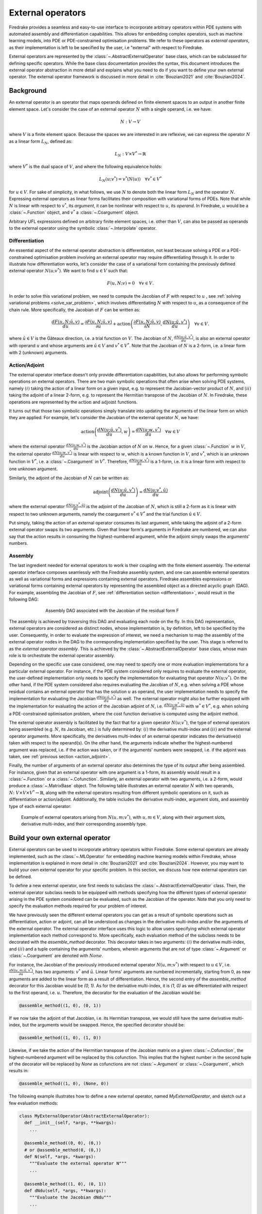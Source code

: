 .. default-role:: math

.. only:: html

   .. contents::

External operators
==================

Firedrake provides a seamless and easy-to-use interface to incorporate arbitrary operators within PDE 
systems with automated assembly and differentiation capabilities. This allows for embedding complex 
operators, such as machine learning models, into PDE or PDE-constrained optimisation problems. 
We refer to these operators as *external operators*, as their implementation is left to be specified by 
the user, i.e "external" with respect to Firedrake.

External operators are represented by the :class:`~.AbstractExternalOperator` base class, 
which can be subclassed for defining specific operators. While the base class documentation 
provides the syntax, this document introduces the external operator abstraction in more detail and 
explains what you need to do if you want to define your own external operator. The external operator 
framework is discussed in more detail in :cite:`Bouziani2021` and :cite:`Bouziani2024`.


.. _math_background:

Background
----------

An external operator is an operator that maps operands defined on finite element spaces to an output 
in another finite element space. Let's consider the case of an external operator :math:`N` with a single 
operand, i.e. we have:

.. math::
  
    N: V \rightarrow V
  
where `V` is a finite element space. Because the spaces we are interested in are reflexive, 
we can express the operator `N` as a linear form `L_{N}`, defined as:

.. math::
  
    L_{N}: V \times V^{*} \rightarrow \mathbb{R}

where `V^{*}` is the dual space of `V`, and where the following equivalence holds:

.. math::

  L_{N}(u; v^{*}) = v^{*}(N(u)) \quad \forall v^{*} \in V^{*}

for `u \in V`. For sake of simplicity, in what follows, we use `N` to denote both the linear form `L_{N}` 
and the operator `N`. Expressing external operators as linear forms facilitates their 
composition with variational forms of PDEs. Note that while `N` is linear with respect to `v^{*}`, 
its *argument*, it can be nonlinear with respect to `u`, its *operand*. In Firedrake, `u` would 
be a :class:`~.Function` object, and `v^{*}` a :class:`~.Coargument` object.

Arbitrary UFL expressions defined on arbitrary finite element spaces, i.e. other than `V`, can also 
be passed as operands to the external operator using the symbolic :class:`~.Interpolate` operator. 

.. _differentiation:

Differentiation
~~~~~~~~~~~~~~~

An essential aspect of the external operator abstraction is differentiation, not least because solving a PDE 
or a PDE-constrained optimisation problem involving an external operator may require differentiating through it. 
In order to illustrate how differentiation works, let's consider the case of a variational form containing the 
previously defined external operator `N(u; v^{*})`. We want to find `u \in V` such that:

.. math::

  F(u, N; v) = 0 \quad \forall v\in V.

In order to solve this variational problem, we need to compute the Jacobian of `F` with respect to `u` 
, see :ref:`solving variational problems <solve_var_problem>`, which involves differentiating `N` 
with respect to `u`, as a consequence of the chain rule. More specifically, the Jacobian of `F` can 
be written as:

.. math::

  \frac{dF(u, N; \hat{u}, v)}{du} = \frac{\partial F(u, N; \hat{u}, v)}{\partial u} + \operatorname{action}\left(\frac{\partial F(u, N; \hat{u}, v)}{\partial N}, \frac{dN(u; \hat{u}, v^{*})}{du}\right) \quad \forall v\in V.

where `\hat{u} \in V` is the Gâteaux direction, i.e. a trial function on `V`. 
The Jacobian of `N`, `\frac{dN(u; \hat{u}, v^{*})}{du}`, is also an external operator with operand `u` 
and whose arguments are `\hat{u} \in V` and `v^{*} \in V^{*}`. Note that the Jacobian of `N` is a 2-form, 
i.e. a linear form with 2 (unknown) arguments.

.. _action_adjoint:

Action/Adjoint
~~~~~~~~~~~~~~

The external operator interface doesn't only provide differentiation capabilities, but also 
allows for performing symbolic operations on external operators. There are two main symbolic 
operations that often arise when solving PDE systems, namely `(i)` taking the action of a 
linear form on a given input, e.g. to represent the Jacobian-vector product of `N`, and 
`(ii)` taking the adjoint of a linear 2-form, e.g. to represent the Hermitian transpose 
of the Jacobian of `N`. In Firedrake, these operations are represented by the `\operatorname{action}` and 
`\operatorname{adjoint}` functions.

It turns out that those two symbolic operations simply translate into updating the arguments of the 
linear form on which they are applied. For example, let's consider the Jacobian of the external operator 
`N`, we have:

.. math::

  \operatorname{action}\left(\frac{dN(u; \hat{u}, v^{*})}{du}, w\right) = \frac{dN(u; w, v^{*})}{du} \quad \forall w \in V

where the external operator `\frac{dN(u; w, v^{*})}{du}` is the Jacobian action of `N` on `w`. 
Hence, for a given :class:`~.Function` `w` in `V`, the external operator `\frac{dN(u; w, v^{*})}{du}` 
is linear with respect to `w`, which is a known function in `V`, and `v^{*}`, which is an unknown 
function in `V^{*}`, i.e. a :class:`~.Coargument` in `V^{*}`. Therefore, `\frac{dN(u; w, v^{*})}{du}` 
is a 1-form, i.e. it is a linear form with respect to one unknown argument.

Similarly, the adjoint of the Jacobian of `N` can be written as:

.. math::

  \operatorname{adjoint}\left(\frac{dN(u; \hat{u}, v^{*})}{du}\right) = \frac{dN(u; v^{*}, \hat{u})}{du}

where the external operator `\frac{dN(u; v^{*}, \hat{u})}{du}` is the adjoint of the Jacobian of `N`, 
which is still a 2-form as it is linear with respect to two unknown arguments, namely the coargument 
`v^{*} \in V^{*}` and the trial function `\hat{u} \in V`.

Put simply, taking the action of an external operator consumes its last argument, while taking the adjoint 
of a 2-form external operator swaps its two arguments. Given that linear form's arguments in Firedrake 
are numbered, we can also say that the action results in consuming the highest-numbered argument, 
while the adjoint simply swaps the arguments' numbers.


Assembly
~~~~~~~~

The last ingredient needed for external operators to work is their coupling with the finite element assembly. 
The external operator interface composes seamlessly with the Firedrake assembly system, and one can assemble external 
operators as well as variational forms and expressions containing external operators. Firedrake 
assembles expressions or variational forms containing external operators by representing the assembled 
object as a directed acyclic graph (DAG). For example, assembling the Jacobian of `F`, see 
:ref:`differentiation section <differentiation>`, would result in the following DAG:

.. figure:: images/external_operators_DAG_Jacobian.png
   :figwidth: 70%
   :alt: Assembly DAG associated with the Jacobian of the residual form F
   :align: center

   Assembly DAG associated with the Jacobian of the residual form F


The assembly is achieved by traversing this DAG and evaluating each node on the fly. 
In this DAG representation, external operators are considered as distinct nodes, whose 
implementation is, by definition, left to be specified by the user. Consequently, 
in order to evaluate the expression of interest, we need a mechanism to map the assembly of the 
external operator nodes in the DAG to the corresponding implementation specified by the user. This stage is 
referred to as the *external operator assembly*. This is achieved by the :class:`~.AbstractExternalOperator` 
base class, whose main role is to orchestrate the external operator assembly.

Depending on the specific use case considered, one may need to specify one or more 
evaluation implementations for a particular external operator. For instance, if the PDE system 
considered only requires to evaluate the external operator, the user-defined implementation only needs 
to specify the implementation for evaluating that operator `N(u; v^{*})`. On the other hand, if the 
PDE system considered also requires evaluating the Jacobian of `N`, e.g. when solving a PDE whose 
residual contains an external operator that has the solution `u` as operand, the user implementation 
needs to specify the implementation for evaluating the Jacobian `\frac{dN(u; \hat{u}, v^{*})}{du}` as well. 
The external operator might also be further equipped with the implementation for evaluating the 
action of the Jacobian adjoint of `N`, i.e. `\frac{dN(u; w^{*}, \hat{u})}{du}` with `w^{*} \in V^{*}`, 
e.g. when solving a PDE-constrained optimisation problem, where the cost function derivative is computed 
using the adjoint method.

The external operator assembly is facilitated by the fact that for a given operator `N(u; v^{*})`, 
the type of external operators being assembled (e.g. `N`, its Jacobian, etc.) is fully determined by: 
`(i)` the derivative multi-index and `(ii)` and the external operator arguments. More specifically, the 
derivatives multi-index of an external operator indicates the derivative(s) taken with respect to the 
operand(s). On the other hand, the arguments indicate whether the highest-numbered argument was replaced, 
i.e. if the action was taken, or if the arguments' numbers were swapped, i.e. if the adjoint was taken, 
see :ref:`previous section <action_adjoint>`.

Finally, the number of arguments of an external operator also determines the type of its output after 
being assembled. For instance, given that an external operator with one argument is a 1-form, its assembly 
would result in a :class:`~.Function` or a :class:`~.Cofunction`. Similarly, an external operator 
with two arguments, i.e. a 2-form, would produce a :class:`~.MatrixBase` object. The following table 
illustrates an external operator `N` with two operands, 
`N \colon V \times V \times V^{*} \rightarrow \mathbb{R}`, along with the external operators 
resulting from different symbolic operations on it, such as differentiation or action/adjoint. 
Additionally, the table includes the derivative multi-index, argument slots, and assembly type 
of each external operator:


.. figure:: images/table_external_operators.png
   :figwidth: 90%
   :alt: External operators table
   :align: center

   Example of external operators arising from `N(u, m; v^{*})`, with `u, m \in V`, along with their 
   argument slots, derivative multi-index, and their corresponding assembly type.


Build your own external operator
--------------------------------

External operators can be used to incorporate arbitrary operators within Firedrake. Some external 
operators are already implemented, such as the :class:`~.MLOperator` for embedding machine learning 
models within Firedrake, whose implementation is explained in more detail in :cite:`Bouziani2021` and :cite:`Bouziani2024`.
However, you may want to build your own external operator for your specific problem. 
In this section, we discuss how new external operators can be defined.

To define a new external operator, one first needs to subclass the :class:`~.AbstractExternalOperator` 
class. Then, the external operator subclass needs to be equipped with methods specifying how the 
different types of external operator arising in the PDE system considered can be evaluated, such as the 
Jacobian of the operator. Note that you only need to specify the evaluation methods required for your 
problem of interest.

We have previously seen the different external operators you can get as a result of symbolic operations 
such as differentiation, action or adjoint, can all be understood as changes in the derivative multi-index 
and/or the arguments of the external operator. The external operator interface uses this logic to allow 
users specifying which external operator implementation each method correspond to. More specifically, 
each evaluation method of the subclass needs to be decorated with the *assemble_method* decorator. This 
decorator takes in two arguments: `(i)` the derivative multi-index, and `(ii)` and a tuple containing the 
arguments' numbers, wherein arguments that are not of type :class:`~.Argument` or :class:`~.Coargument` 
are denoted with `None`.

For instance, the Jacobian of the previously introduced external operator `N(u, m; v^{*})` with 
respect to `u \in V`, i.e. `\frac{\partial N(u, m; \hat{u}, v^{*})}{\partial u}`, has two arguments: 
`v^{*}` and `\hat{u}`. Linear forms' arguments are numbered incrementally, starting from 0, as new 
arguments are added to the linear form as a result of differentiation. Hence, the second entry of the 
*assemble_method* decorator for this Jacobian would be *(0, 1)*. As for the derivative multi-index, it 
is *(1, 0)* as we differentiated with respect to the first operand, i.e. `u`. Therefore, the 
decorator for the evaluation of the Jacobian would be:

.. code-block:: python3

  @assemble_method((1, 0), (0, 1))

If we now take the adjoint of that Jacobian, i.e. its Hermitian transpose, we would still have the same 
derivative multi-index, but the arguments would be swapped. Hence, the specified decorator should be:

.. code-block:: python3

  @assemble_method((1, 0), (1, 0))

Likewise, if we take the action of the Hermitian transpose of the Jacobian matrix on a given 
:class:`~.Cofunction`, the highest-numbered argument will be replaced by this cofunction. This implies that 
the highest number in the second tuple of the decorator will be replaced by *None* as cofunctions are 
not :class:`~.Argument` or :class:`~.Coargument`, which results in:

.. code-block:: python3

  @assemble_method((1, 0), (None, 0))


The following example illustrates how to define a new external operator, named *MyExternalOperator*, 
and sketch out a few evaluation methods:

.. code-block:: python3

  class MyExternalOperator(AbstractExternalOperator):
    def __init__(self, *args, **kwargs):
      ...

    @assemble_method((0, 0), (0,))
    # or @assemble_method(0, (0,))
    def N(self, *args, *kwargs):
      """Evaluate the external operator N"""
      ...

    @assemble_method((1, 0), (0, 1))
    def dNdu(self, *args, **kwargs):
      """Evaluate the Jacobian dNdu"""
      ...

    @assemble_method((1, 0), (0, None))
    def dNdu_action(self, *args, **kwargs):
      """Evaluate the action of the Jacobian dNdu"""
      ...

    @assemble_method((0, 1), (1, 0))
    def dNdm_adjoint(self, *args, **kwargs):
      """Evaluate the Hermitian transpose of the Jacobian dNdm"""
      ...

    @assemble_method((0, 1), (None, 0))
    def dNdm_adjoint_action(self, *args, **kwargs):
      """Evaluate the action of the Hermitian transpose of the Jacobian dNdm"""
      ...

    ...


While the above template addresses the case of an external operator with two operands, there are no 
restrictions on the number of operands an external operator can have. Additionally, not all the above 
methods need to be implemented; only those required for the problem of interest should be included.


A simple example: the translation operator
------------------------------------------

In this section, we showcase the external operator interface on a very simple example, namely the 
translation operator `N \colon V \times V \times V^{*} \rightarrow \mathbb{R}`, or equivalently 
`N \colon V \times V \rightarrow V`, defined as:

.. math::

  N(u, f) = u - f

Note that building an external operator for the above operation is, in practice, not necessary as this 
can already be readily implemented using Firedrake's built-in functionalities. Also, because this 
translation operation is fully defined in Firedrake, the evaluation methods of the external operator we will 
build rely on Firedrake code. However, the external operator evaluation methods can contain any Python 
code as long as they return compatible objects, e.g. :class:`~.Function` or :class:`~.MatrixBase` objects.

`N` takes in two operands `f, u \in V` and one argument `v^{*} \in V^{*}`. When assembled, 
this external operator returns a :class:`~.Function` in `V` since the linear form `N` can also 
be seen as an operator mapping to `V`, as :ref:`previously discussed <math_background>`. To construct `N`, 
we need to subclass the :class:`~.AbstractExternalOperator` class and specify how `N` can be assembled. 
Given that `N` has `(0,)` as derivative multi-index and that it only has one argument, 
the translation operator subclass can be defined as:

.. code-block:: python3

  class TranslationOperator(AbstractExternalOperator):

      def __init__(self, *operands, function_space, operator_data, **kwargs):
          AbstractExternalOperator.__init__(self, *operands,
                                            function_space=function_space,
                                            operator_data=operator_data,
                                            **kwargs)

      @assemble_method(0, (0,))
      def assemble_N(self, *args, **kwargs):
          """Evaluate the translation operator N"""
          u, f = self.ufl_operands
          N = assemble(u - f)
          return N

  N = TranslationOperator(u, f, function_space=V)

Note that the above subclass takes in an *operator_data* argument. This keyword argument allows 
users to attach data specfic to their operator. The data stashed in *operator_data* are accessible to all 
the external operators induced by the original operator. For instance, the Jacobian of an external 
operator `N`, which is an external operator, will also have access to the content of *operator_data*.

Now that we have specified the implementation for evaluating `N`, we can assemble it:

.. code-block:: python3

  assembled_N = assemble(N)
  assert np.allclose(assembled_N.dat.data_ro, u.dat.data_ro[:] - f.dat.data_ro[:])

Assembling an external operator is often not enough, in particular as the external operator of interest 
can be used in a variational form, which may require providing an implementation for its Jacobian as well. 
For example, let's consider the following variational problem for `u \in H^{1}(\Omega)`

.. math::

  \begin{aligned}
    - \Delta u + u &= f &\textrm{in}\ \Omega\\
    u &= 0 &\textrm{on}\ \partial \Omega\\
  \end{aligned}

Using `N`, we can derive the following variational form

.. math::

  \begin{aligned}
    \int_{\Omega} \nabla u \cdot \nabla v + N v &= 0 \quad \forall v \in H^{1}_{0}(\Omega)
  \end{aligned}

Solving this variational problem necessitates calculating the Jacobian of the above residual form, which in 
turn requires computing the Jacobian `\frac{\partial N(u, f; \hat{u}, v^{*})}{\partial u}`, which in this 
case is the identity matrix. Hence, we now need to add an implementation specifying how the Jacobian 
of `N` can be assembled:


.. code-block:: python3

  class TranslationOperator(AbstractExternalOperator):

    def __init__(self, *operands, function_space, **kwargs):
        AbstractExternalOperator.__init__(self, *operands, function_space=function_space, **kwargs)

    @assemble_method(0, (0,))
    def assemble_N(self, *args, **kwargs):
        """Evaluate N"""
        u, f = self.ufl_operands
        N = assemble(u - f)
        return N

    @assemble_method((1, 0), (0, 1))
    def assemble_Jacobian(self, *args, **kwargs):
        """Evaluate the Jacobian of N"""
        dNdu = Function(self.function_space()).assign(1)

        # Construct the Jacobian matrix
        integral_types = set(['cell'])
        assembly_opts = kwargs.get('assembly_opts')
        J = self._matrix_builder((), assembly_opts, integral_types)
        with dNdu.dat.vec as vec:
            J.petscmat.setDiagonal(vec)
        return J

Note that the above implementation first constructs the Jacobian matrix `J` before populating its diagonal. 
This can be achieved using the *_matrix_builder* external operator's helper function. The variational 
problem can now be solved

.. code-block:: python3

  u = Function(V)
  v = TestFunction(V)

  bcs = DirichletBC(V, 0, "on_boundary")

  N = TranslationOperator(u, f, function_space=V)
  F = (inner(grad(u), grad(v)) + inner(N, v)) * dx
  solve(F == 0, u, bcs=bcs)

Matrix-free
~~~~~~~~~~~

In many cases, computing the Jacobian of the residual form is not appropriate, or even not possible. 
Instead, one may want to use matrix-free methods to solve the PDE problem of interest. In that case, 
the Jacobian of `F` won't be assembled. Instead, only the action of the Jacobian will be used. As a 
consequence, our external operator subclass will need to be equipped with an implementation stating how 
the action of the Jacobian of `N` on a given :class:`~.Function` `w` can be assembled, i.e. how to 
compute `\frac{\partial N(u, f; w, v^{*})}{\partial u}`. In this case, this implementation should simply 
return `w` as the Jacobian is the identity matrix.

.. code-block:: python3

  class TranslationOperator(AbstractExternalOperator):

    def __init__(self, *operands, function_space, **kwargs):
        AbstractExternalOperator.__init__(self, *operands, function_space=function_space, **kwargs)

    @assemble_method(0, (0,))
    def assemble_N(self, *args, **kwargs):
        """Evaluate N"""
        u, f = self.ufl_operands
        N = assemble(u - f)
        return N

    @assemble_method((1, 0), (0, None))
    def assemble_Jacobian_action(self, *args, **kwargs):
        """Evaluate the action of the Jacobian"""
        w = self.argument_slots()[-1]
        return w

The arguments of an external operator can be obtained via *.argument_slots()*. This will return 
all the arguments of the external operator, independently of whether they are 
:class:`~.Argument`/ :class:`~.Coargument` or :class:`~.Function`/ :class:`~.Cofunction`. If you only want 
the unknown arguments, for example to determine the arity of the external operator, 
you can instead use *.arguments()*. We can now solve the variational problem using any matrix-free method:

.. code-block:: python3

  u = Function(V)
  N = TranslationOperator(u, f, function_space=V)
  F = (inner(grad(u), grad(v)) + inner(N, v)) * dx

  solve(F == 0, u, bcs=bcs, solver_parameters={"mat_type": "matfree",
                                               "ksp_type": "cg",
                                               "pc_type": "none"})

Inverse problems
~~~~~~~~~~~~~~~~

External operators can also be embedded in PDE-constrained optimisation problems. For instance, let's 
consider the following inverse problem driven by the elliptic PDE previously introduced:

.. math::

  \min_{f \in V}\ \ \frac{1}{2}\|{u(f) - u^{obs}}\|_{L^{2}}^{2} + 
  \frac{1}{2}\|\mathcal{R}\left(f, f_{0}\right)\|_{L^{2}}^{2}

subject to

.. math::

  \begin{aligned}
    - \Delta u + u &= f &\textrm{in}\ \Omega\\
    u &= 0  &\textrm{on}\ \partial \Omega\\
  \end{aligned}


where `u(\cdot)` is the solution operator, `u^{obs}` refers to some observables, `\mathcal{R}` is a 
regularisation term, and `f_{0}` is a guess. In our case, we consider a general Tikhonov regularization, 
that is:


.. math::

  \mathcal{R}(f, f_{0}) = f - f_{0}

The above regulariser can be used to incorporate prior knowledge into the problem via some guess `f_{0}`. 
The regulariser `\mathcal{R}` can also be defined with the *TranslationOperator* we introduced in the 
previous section, but this time with the operands `f` and `f_{0}`.

We use the *firedrake.adjoint* package to automatically compute the gradient of the cost function `J` 
for the optimisation. Evaluating the functional `J` requires evaluating the external operator 
`\mathcal{R}(f, f_{0}; v^{*})`. On the other hand, computing the gradient of `J` using the adjoint 
method involves evaluating the action of the Jacobian adjoint of the external operator, i.e. 
`\frac{\partial \mathcal{R}(f, f_{0}; y, \hat{f})}{\partial f}` for a given `y \in V^{*}` and 
`\forall \hat{f} \in V`. We already implemented the evaluation method for the *TranslationOperator*. 
We now need to add the method for `\frac{\partial \mathcal{R}(f, f_{0}; y, \hat{f})}{\partial f}`, which in 
this case is trivial as the Jacobian is the identity matrix


.. code-block:: python3

  class TranslationOperator(AbstractExternalOperator):

    def __init__(self, *operands, function_space, **kwargs):
        AbstractExternalOperator.__init__(self, *operands, function_space=function_space, **kwargs)

    @assemble_method(0, (0,))
    def assemble_R(self, *args, **kwargs):
        """Evaluate the regulariser R"""
        f, f0 = self.ufl_operands
        N = assemble(f - f0)
        return N

    @assemble_method((1, 0), (None, 0))
    def assemble_Jacobian_adjoint_action(self, *args, **kwargs):
        """Evaluate the action of the Hermitian transpose of the Jacobian of R"""
        y, _ = self.argument_slots()
        return y

We define the observables by adding noise to the exact solution of the PDE associated with a given rhs 
`f_{exact}`:


.. figure:: images/figure_uexact_uobs.png
   :figwidth: 90%
   :alt: u_exact vs u_obs
   :align: center


We can now solve the PDE-constrained optimisation problem using the *firedrake.adjoint* package. 
For this, we employ the *BFGS* algorithm:


.. code-block:: python3

  R = partial(TranslationOperator, function_space=V)

  def J(f):
    F = (inner(grad(u), grad(v)) + inner(u, v) - inner(f, v)) * dx
    solve(F == 0, u, bcs=bcs)
    return assemble(0.5 * (u - u_obs) ** 2 * dx + 0.5 * alpha * R(f, f_0) ** 2 * dx)

  c = Control(f)
  Jhat = ReducedFunctional(J(f), c)

  f_opt = minimize(Jhat, method= "BFGS")

The above code will execute the optimisation and call the external operator subclass every time 
the functional `J` or its gradient is evaluated.

.. figure:: images/figure_fexact_fopt.png
   :figwidth: 90%
   :alt: f_exact vs f_opt
   :align: center

PDE systems implemented in Firedrake can be specified with one or more external operators. 
External operators can also be embedded with each other as long as the function spaces match. 
In the above example, we only used the *TranslationOperator* to define the regulariser. However, we 
could also have used it inside the PDE as we did it in the previous section. In that case, we would 
end up with two *TranslationOperator* s, one in the cost function with operands `f` and `f_{0}`, and 
one in the PDE with operands `u` and `f`. The external operator subclass would then need to be equipped with 
the methods to evaluate `J`, which implies solving the PDE, and computing its derivative, which involves 
solving the adjoint equation.
